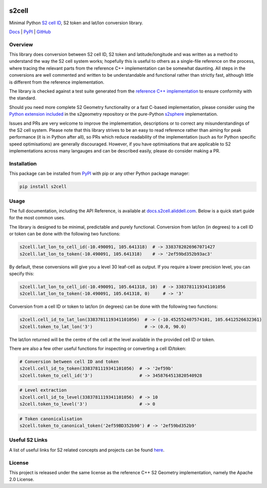 .. image:: https://docs.s2cell.aliddell.com/_static/logo.min.svg
   :width: 200
   :height: 200
   :alt: s2cell logo

s2cell
======

Minimal Python `S2 <https://s2geometry.io/>`__
`cell ID <https://s2geometry.io/devguide/s2cell_hierarchy.html>`__, S2 token and lat/lon conversion
library.

`Docs <https://docs.s2cell.aliddell.com>`__ | `PyPI <https://pypi.org/project/s2cell>`__ | `GitHub <https://github.com/aaliddell/s2cell>`__


.. image:: https://github.com/aaliddell/s2cell/workflows/CI/badge.svg
   :alt: CI Status
   :target: https://github.com/aaliddell/s2cell/actions

.. image:: https://img.shields.io/github/license/aaliddell/s2cell
   :alt: License
   :target: https://github.com/aaliddell/s2cell

.. image:: https://img.shields.io/pypi/v/s2cell
   :alt: PyPI Version
   :target: https://pypi.org/project/s2cell/


Overview
--------

This library does conversion between S2 cell ID, S2 token and latitude/longitude and was written as
a method to understand the way the S2 cell system works; hopefully this is useful to others as a
single-file reference on the process, where tracing the relevant parts from the reference C++
implementation can be somewhat daunting. All steps in the conversions are well commented and written
to be understandable and functional rather than strictly fast, although little is different from the
reference implementation.

The library is checked against a test suite generated from the
`reference C++ implementation <https://github.com/google/s2geometry>`__ to ensure conformity with the
standard.

Should you need more complete S2 Geometry functionality or a fast C-based implementation, please
consider using the `Python extension included
<https://github.com/google/s2geometry/tree/master/src/python>`__ in the s2geometry repository or the
pure-Python `s2sphere <https://pypi.org/project/s2sphere/>`__ implementation.

Issues and PRs are very welcome to improve the implementation, descriptions or to correct any
misunderstandings of the S2 cell system. Please note that this library strives to be an easy to read
reference rather than aiming for peak performance (it is in Python after all), so PRs which reduce
readability of the implementation (such as for Python specific speed optimisations) are generally
discouraged. However, if you have optimisations that are applicable to S2 implementations across
many langauges and can be described easily, please do consider making a PR.


Installation
------------

This package can be installed from `PyPI <https://pypi.org/project/s2cell/>`__ with pip or any
other Python package manager:

.. code-block:: bash

   pip install s2cell


Usage
-----

The full documentation, including the API Reference, is available at
`docs.s2cell.aliddell.com <https://docs.s2cell.aliddell.com>`__. Below is a quick start guide for
the most common uses.

The library is designed to be minimal, predictable and purely functional. Conversion from lat/lon
(in degrees) to a cell ID or token can be done with the following two functions:

.. code-block:: python3

   s2cell.lat_lon_to_cell_id(-10.490091, 105.641318)  # -> 3383782026967071427
   s2cell.lat_lon_to_token(-10.490091, 105.641318)    # -> '2ef59bd352b93ac3'

By default, these conversions will give you a level 30 leaf-cell as output. If you require a lower
precision level, you can specify this:

.. code-block:: python3

   s2cell.lat_lon_to_cell_id(-10.490091, 105.641318, 10)  # -> 3383781119341101056
   s2cell.lat_lon_to_token(-10.490091, 105.641318, 0)     # -> '3'

Conversion from a cell ID or token to lat/lon (in degrees) can be done with the following two
functions:

.. code-block:: python3

   s2cell.cell_id_to_lat_lon(3383781119341101056)  # -> (-10.452552407574101, 105.6412526632361)
   s2cell.token_to_lat_lon('3')                    # -> (0.0, 90.0)

The lat/lon returned will be the centre of the cell at the level available in the provided cell ID
or token.

There are also a few other useful functions for inspecting or converting a cell ID/token:

.. code-block:: python3

   # Conversion between cell ID and token
   s2cell.cell_id_to_token(3383781119341101056)  # -> '2ef59b'
   s2cell.token_to_cell_id('3')                  # -> 3458764513820540928

.. code-block:: python3

   # Level extraction
   s2cell.cell_id_to_level(3383781119341101056)  # -> 10
   s2cell.token_to_level('3')                    # -> 0

.. code-block:: python3

   # Token canonicalisation
   s2cell.token_to_canonical_token('2ef59BD352b90') # -> '2ef59bd352b9'


Useful S2 Links
---------------

A list of useful links for S2 related concepts and projects can be found
`here <https://docs.s2cell.aliddell.com/useful_s2_links.html>`__.


License
-------

This project is released under the same license as the reference C++ S2 Geometry implementation,
namely the Apache 2.0 License.
